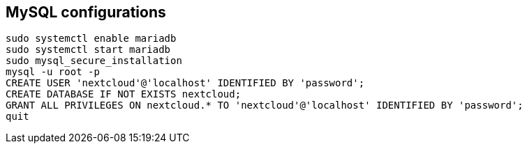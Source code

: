 == MySQL configurations

[source]
----
sudo systemctl enable mariadb
sudo systemctl start mariadb
sudo mysql_secure_installation
mysql -u root -p
CREATE USER 'nextcloud'@'localhost' IDENTIFIED BY 'password';
CREATE DATABASE IF NOT EXISTS nextcloud;
GRANT ALL PRIVILEGES ON nextcloud.* TO 'nextcloud'@'localhost' IDENTIFIED BY 'password';
quit
----
